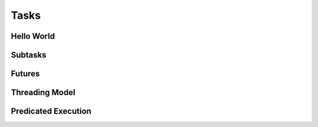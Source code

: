 
.. _chap:tasks:

Tasks
*****

.. _sec:helloworld:

Hello World
===========

.. _sec:subtasks:

Subtasks
========

.. _sec:futures:

Futures
=======

.. _sec:threading:

Threading Model
===============

.. tls, preemption

.. _sec:predication:

Predicated Execution
====================
